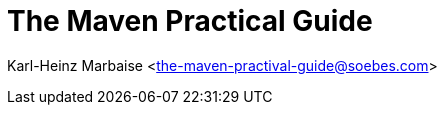 The Maven Practical Guide
=========================

Karl-Heinz Marbaise <the-maven-practival-guide@soebes.com>



